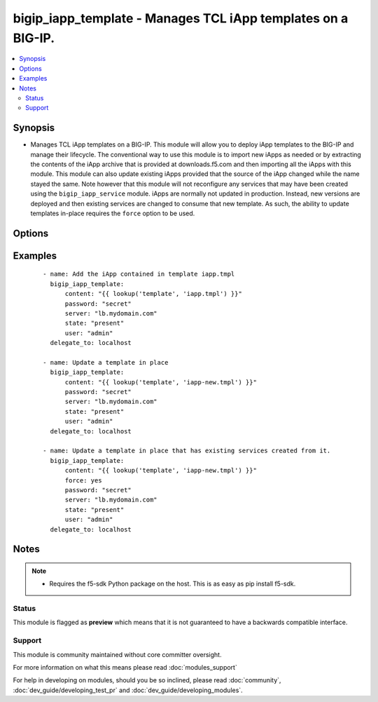 .. _bigip_iapp_template:


bigip_iapp_template - Manages TCL iApp templates on a BIG-IP.
+++++++++++++++++++++++++++++++++++++++++++++++++++++++++++++

.. versionadded:: 2.3


.. contents::
   :local:
   :depth: 2


Synopsis
--------

* Manages TCL iApp templates on a BIG-IP. This module will allow you to deploy iApp templates to the BIG-IP and manage their lifecycle. The conventional way to use this module is to import new iApps as needed or by extracting the contents of the iApp archive that is provided at downloads.f5.com and then importing all the iApps with this module. This module can also update existing iApps provided that the source of the iApp changed while the name stayed the same. Note however that this module will not reconfigure any services that may have been created using the ``bigip_iapp_service`` module. iApps are normally not updated in production. Instead, new versions are deployed and then existing services are changed to consume that new template. As such, the ability to update templates in-place requires the ``force`` option to be used.




Options
-------

.. raw:: html

    <table border=1 cellpadding=4>
    <tr>
    <th class="head">parameter</th>
    <th class="head">required</th>
    <th class="head">default</th>
    <th class="head">choices</th>
    <th class="head">comments</th>
    </tr>
                <tr><td>content<br/><div style="font-size: small;"></div></td>
    <td>no</td>
    <td>None</td>
        <td></td>
        <td><div>Sets the contents of an iApp template directly to the specified value. This is for simple values, but can be used with lookup plugins for anything complex or with formatting. <code>content</code> must be provided when creating new templates.</div>        </td></tr>
                <tr><td>force<br/><div style="font-size: small;"></div></td>
    <td>no</td>
    <td>None</td>
        <td><ul><li>True</li><li>False</li></ul></td>
        <td><div>Specifies whether or not to force the uploading of an iApp. When <code>yes</code>, will force update the iApp even if there are iApp services using it. This will not update the running service though. Use <code>bigip_iapp_service</code> to do that. When <code>no</code>, will update the iApp only if there are no iApp services using the template.</div>        </td></tr>
                <tr><td>name<br/><div style="font-size: small;"></div></td>
    <td>no</td>
    <td>None</td>
        <td></td>
        <td><div>The name of the iApp template that you want to delete. This option is only available when specifying a <code>state</code> of <code>absent</code> and is provided as a way to delete templates that you may no longer have the source of.</div>        </td></tr>
                <tr><td>password<br/><div style="font-size: small;"></div></td>
    <td>yes</td>
    <td></td>
        <td></td>
        <td><div>The password for the user account used to connect to the BIG-IP. This option can be omitted if the environment variable <code>F5_PASSWORD</code> is set.</div>        </td></tr>
                <tr><td>server<br/><div style="font-size: small;"></div></td>
    <td>yes</td>
    <td></td>
        <td></td>
        <td><div>The BIG-IP host. This option can be omitted if the environment variable <code>F5_SERVER</code> is set.</div>        </td></tr>
                <tr><td>server_port<br/><div style="font-size: small;"> (added in 2.2)</div></td>
    <td>no</td>
    <td>443</td>
        <td></td>
        <td><div>The BIG-IP server port. This option can be omitted if the environment variable <code>F5_SERVER_PORT</code> is set.</div>        </td></tr>
                <tr><td>state<br/><div style="font-size: small;"></div></td>
    <td>no</td>
    <td>present</td>
        <td><ul><li>present</li><li>absent</li></ul></td>
        <td><div>Whether the iRule should exist or not.</div>        </td></tr>
                <tr><td>user<br/><div style="font-size: small;"></div></td>
    <td>yes</td>
    <td></td>
        <td></td>
        <td><div>The username to connect to the BIG-IP with. This user must have administrative privileges on the device. This option can be omitted if the environment variable <code>F5_USER</code> is set.</div>        </td></tr>
                <tr><td>validate_certs<br/><div style="font-size: small;"> (added in 2.0)</div></td>
    <td>no</td>
    <td>True</td>
        <td><ul><li>True</li><li>False</li></ul></td>
        <td><div>If <code>no</code>, SSL certificates will not be validated. This should only be used on personally controlled sites using self-signed certificates. This option can be omitted if the environment variable <code>F5_VALIDATE_CERTS</code> is set.</div>        </td></tr>
        </table>
    </br>



Examples
--------

 ::

    
    - name: Add the iApp contained in template iapp.tmpl
      bigip_iapp_template:
          content: "{{ lookup('template', 'iapp.tmpl') }}"
          password: "secret"
          server: "lb.mydomain.com"
          state: "present"
          user: "admin"
      delegate_to: localhost
    
    - name: Update a template in place
      bigip_iapp_template:
          content: "{{ lookup('template', 'iapp-new.tmpl') }}"
          password: "secret"
          server: "lb.mydomain.com"
          state: "present"
          user: "admin"
      delegate_to: localhost
    
    - name: Update a template in place that has existing services created from it.
      bigip_iapp_template:
          content: "{{ lookup('template', 'iapp-new.tmpl') }}"
          force: yes
          password: "secret"
          server: "lb.mydomain.com"
          state: "present"
          user: "admin"
      delegate_to: localhost


Notes
-----

.. note::
    - Requires the f5-sdk Python package on the host. This is as easy as pip install f5-sdk.



Status
~~~~~~

This module is flagged as **preview** which means that it is not guaranteed to have a backwards compatible interface.


Support
~~~~~~~

This module is community maintained without core committer oversight.

For more information on what this means please read :doc:`modules_support`


For help in developing on modules, should you be so inclined, please read :doc:`community`, :doc:`dev_guide/developing_test_pr` and :doc:`dev_guide/developing_modules`.